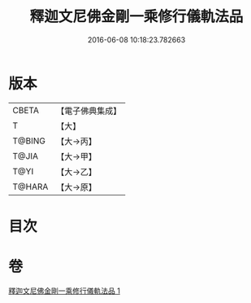 #+TITLE: 釋迦文尼佛金剛一乘修行儀軌法品 
#+DATE: 2016-06-08 10:18:23.782663

* 版本
 |     CBETA|【電子佛典集成】|
 |         T|【大】     |
 |    T@BING|【大→丙】   |
 |     T@JIA|【大→甲】   |
 |      T@YI|【大→乙】   |
 |    T@HARA|【大→原】   |

* 目次

* 卷
[[file:KR6j0110_001.txt][釋迦文尼佛金剛一乘修行儀軌法品 1]]

